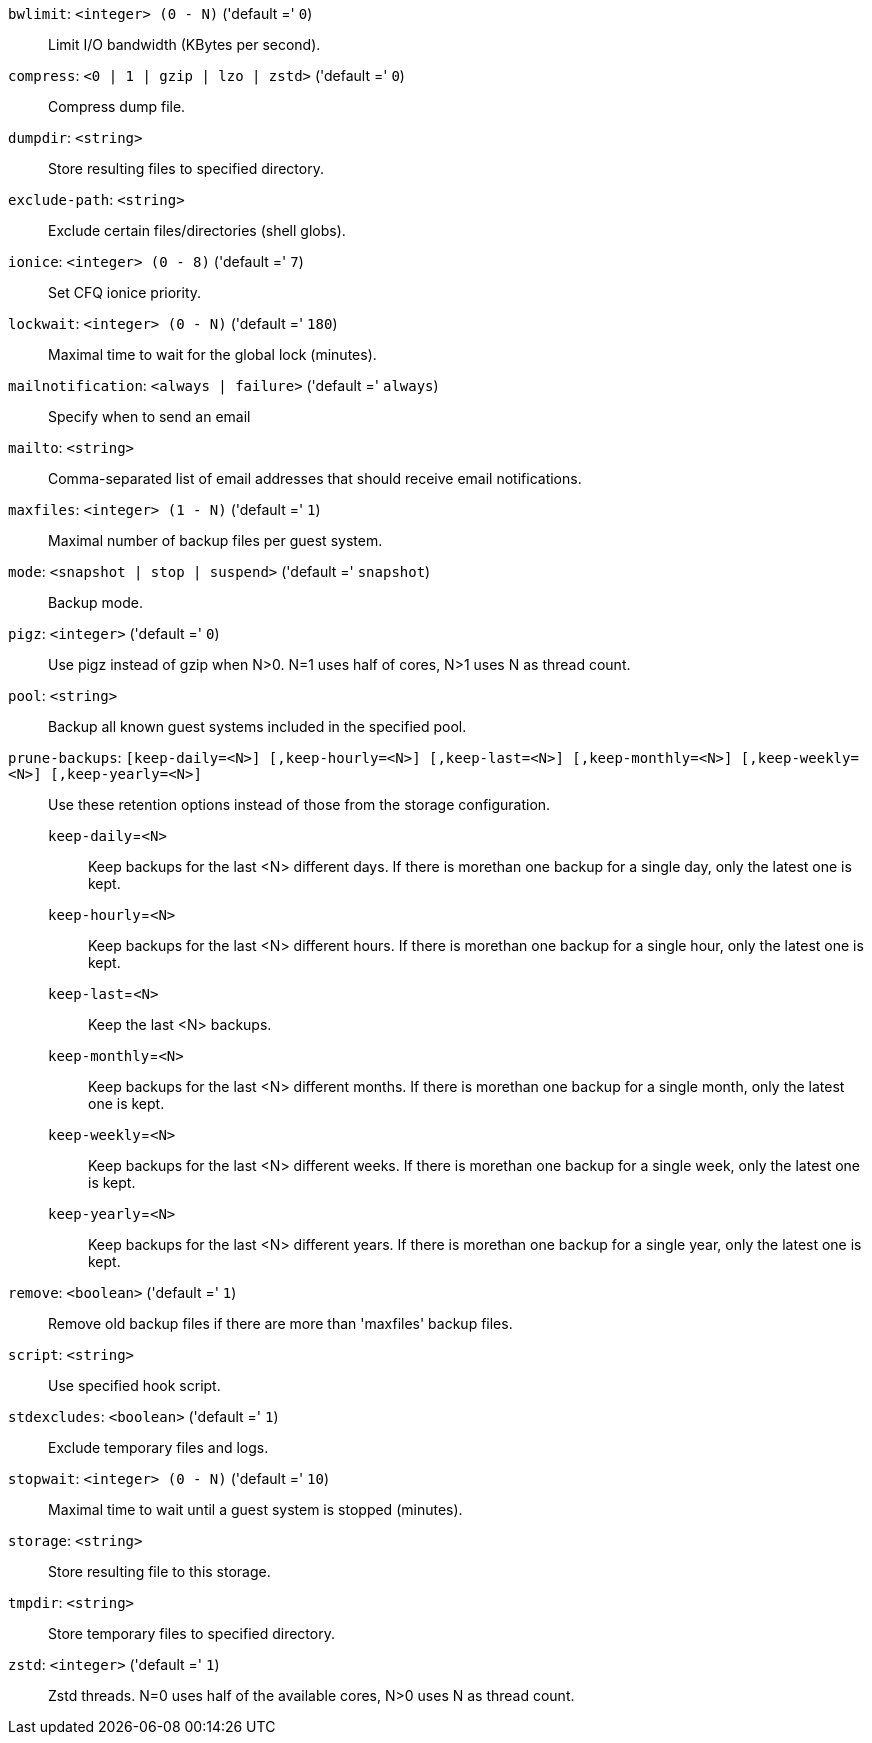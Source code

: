 `bwlimit`: `<integer> (0 - N)` ('default =' `0`)::

Limit I/O bandwidth (KBytes per second).

`compress`: `<0 | 1 | gzip | lzo | zstd>` ('default =' `0`)::

Compress dump file.

`dumpdir`: `<string>` ::

Store resulting files to specified directory.

`exclude-path`: `<string>` ::

Exclude certain files/directories (shell globs).

`ionice`: `<integer> (0 - 8)` ('default =' `7`)::

Set CFQ ionice priority.

`lockwait`: `<integer> (0 - N)` ('default =' `180`)::

Maximal time to wait for the global lock (minutes).

`mailnotification`: `<always | failure>` ('default =' `always`)::

Specify when to send an email

`mailto`: `<string>` ::

Comma-separated list of email addresses that should receive email notifications.

`maxfiles`: `<integer> (1 - N)` ('default =' `1`)::

Maximal number of backup files per guest system.

`mode`: `<snapshot | stop | suspend>` ('default =' `snapshot`)::

Backup mode.

`pigz`: `<integer>` ('default =' `0`)::

Use pigz instead of gzip when N>0. N=1 uses half of cores, N>1 uses N as thread count.

`pool`: `<string>` ::

Backup all known guest systems included in the specified pool.

`prune-backups`: `[keep-daily=<N>] [,keep-hourly=<N>] [,keep-last=<N>] [,keep-monthly=<N>] [,keep-weekly=<N>] [,keep-yearly=<N>]` ::

Use these retention options instead of those from the storage configuration.

`keep-daily`=`<N>` ;;

Keep backups for the last <N> different days. If there is morethan one backup for a single day, only the latest one is kept.

`keep-hourly`=`<N>` ;;

Keep backups for the last <N> different hours. If there is morethan one backup for a single hour, only the latest one is kept.

`keep-last`=`<N>` ;;

Keep the last <N> backups.

`keep-monthly`=`<N>` ;;

Keep backups for the last <N> different months. If there is morethan one backup for a single month, only the latest one is kept.

`keep-weekly`=`<N>` ;;

Keep backups for the last <N> different weeks. If there is morethan one backup for a single week, only the latest one is kept.

`keep-yearly`=`<N>` ;;

Keep backups for the last <N> different years. If there is morethan one backup for a single year, only the latest one is kept.

`remove`: `<boolean>` ('default =' `1`)::

Remove old backup files if there are more than 'maxfiles' backup files.

`script`: `<string>` ::

Use specified hook script.

`stdexcludes`: `<boolean>` ('default =' `1`)::

Exclude temporary files and logs.

`stopwait`: `<integer> (0 - N)` ('default =' `10`)::

Maximal time to wait until a guest system is stopped (minutes).

`storage`: `<string>` ::

Store resulting file to this storage.

`tmpdir`: `<string>` ::

Store temporary files to specified directory.

`zstd`: `<integer>` ('default =' `1`)::

Zstd threads. N=0 uses half of the available cores, N>0 uses N as thread count.

